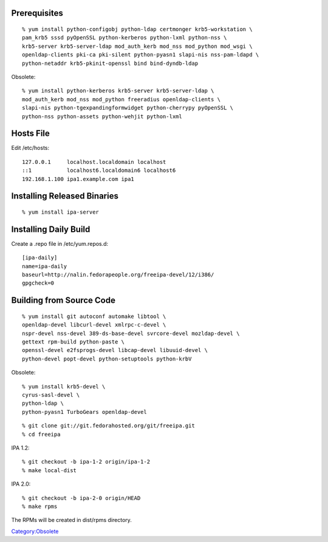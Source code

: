 Prerequisites
=============

::

   % yum install python-configobj python-ldap certmonger krb5-workstation \
   pam_krb5 sssd pyOpenSSL python-kerberos python-lxml python-nss \
   krb5-server krb5-server-ldap mod_auth_kerb mod_nss mod_python mod_wsgi \
   openldap-clients pki-ca pki-silent python-pyasn1 slapi-nis nss-pam-ldapd \
   python-netaddr krb5-pkinit-openssl bind bind-dyndb-ldap

Obsolete:

::

   % yum install python-kerberos krb5-server krb5-server-ldap \
   mod_auth_kerb mod_nss mod_python freeradius openldap-clients \
   slapi-nis python-tgexpandingformwidget python-cherrypy pyOpenSSL \
   python-nss python-assets python-wehjit python-lxml



Hosts File
==========

Edit /etc/hosts:

::

   127.0.0.1     localhost.localdomain localhost
   ::1           localhost6.localdomain6 localhost6
   192.168.1.100 ipa1.example.com ipa1



Installing Released Binaries
============================

::

   % yum install ipa-server



Installing Daily Build
======================

Create a .repo file in /etc/yum.repos.d:

::

   [ipa-daily]
   name=ipa-daily
   baseurl=http://nalin.fedorapeople.org/freeipa-devel/12/i386/
   gpgcheck=0



Building from Source Code
=========================

::

   % yum install git autoconf automake libtool \
   openldap-devel libcurl-devel xmlrpc-c-devel \
   nspr-devel nss-devel 389-ds-base-devel svrcore-devel mozldap-devel \
   gettext rpm-build python-paste \
   openssl-devel e2fsprogs-devel libcap-devel libuuid-devel \
   python-devel popt-devel python-setuptools python-krbV

Obsolete:

::

   % yum install krb5-devel \
   cyrus-sasl-devel \
   python-ldap \
   python-pyasn1 TurboGears openldap-devel 

::

   % git clone git://git.fedorahosted.org/git/freeipa.git
   % cd freeipa

IPA 1.2:

::

   % git checkout -b ipa-1-2 origin/ipa-1-2
   % make local-dist

IPA 2.0:

::

   % git checkout -b ipa-2-0 origin/HEAD
   % make rpms

The RPMs will be created in dist/rpms directory.

`Category:Obsolete <Category:Obsolete>`__
